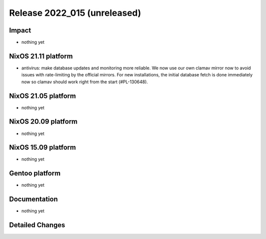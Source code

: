 .. XXX update on release :Publish Date: YYYY-MM-DD

Release 2022_015 (unreleased)
-----------------------------

Impact
^^^^^^

* nothing yet


NixOS 21.11 platform
^^^^^^^^^^^^^^^^^^^^

* antivirus: make database updates and monitoring more reliable. We now use our own clamav mirror now to avoid issues with rate-limiting by the official mirrors. For new installations, the initial database fetch is done immediately now so clamav should work right from the start (#PL-130648).


NixOS 21.05 platform
^^^^^^^^^^^^^^^^^^^^

* nothing yet


NixOS 20.09 platform
^^^^^^^^^^^^^^^^^^^^

* nothing yet


NixOS 15.09 platform
^^^^^^^^^^^^^^^^^^^^

* nothing yet


Gentoo platform
^^^^^^^^^^^^^^^

* nothing yet


Documentation
^^^^^^^^^^^^^

* nothing yet


Detailed Changes
^^^^^^^^^^^^^^^^

.. vim: set spell spelllang=en:
